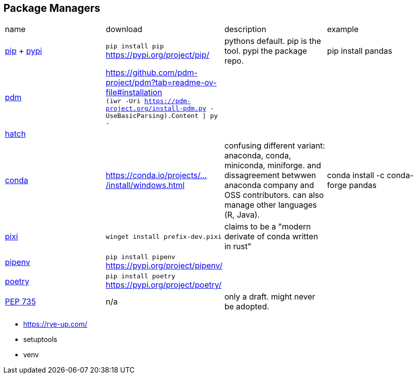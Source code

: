 == Package Managers

|===
|name|download|description|example
|https://github.com/pypa/pip[pip] + https://pypi.org/[pypi]|`pip install pip` https://pypi.org/project/pip/|pythons default. pip is the tool. pypi the package repo.|pip install pandas

a|https://github.com/pdm-project/pdm[pdm]|https://github.com/pdm-project/pdm?tab=readme-ov-file#installation +
`(iwr -Uri https://pdm-project.org/install-pdm.py -UseBasicParsing).Content \| py -`
|
|

|https://github.com/pypa/hatch[hatch]|||

|https://github.com/conda/conda[conda]|https://conda.io/projects/conda/en/latest/user-guide/install/windows.html[https://conda.io/projects/.../install/windows.html]|confusing different variant: anaconda, conda, miniconda, miniforge. and dissagreement betwwen anaconda company and OSS contributors. can also manage other languages (R, Java).|conda install -c conda-forge pandas

a|https://github.com/prefix-dev/pixi[pixi]|`winget install prefix-dev.pixi`|claims to be a "modern derivate of conda written in rust"|

|https://github.com/pypa/pipenv[pipenv]|`pip install pipenv` https://pypi.org/project/pipenv/| | 

|https://github.com/python-poetry/poetry[poetry]|`pip install poetry` https://pypi.org/project/poetry/| | 
|https://peps.python.org/pep-0735/[PEP 735]|n/a|only a draft. might never be adopted.|
|===

* https://rye-up.com/
* setuptools
* venv
